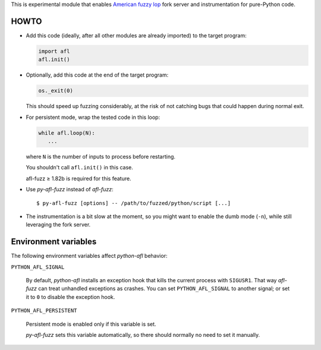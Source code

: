 This is experimental module that enables
`American fuzzy lop`_ fork server and instrumentation for pure-Python code.

.. _American fuzzy lop: http://lcamtuf.coredump.cx/afl/

HOWTO
-----

* Add this code (ideally, after all other modules are already imported) to
  the target program:

  .. code:: python

      import afl
      afl.init()

* Optionally, add this code at the end of the target program:

  .. code:: python

      os._exit(0)

  This should speed up fuzzing considerably,
  at the risk of not catching bugs that could happen during normal exit.

* For persistent mode, wrap the tested code in this loop:

  .. code:: python

      while afl.loop(N):
         ...

  where ``N`` is the number of inputs to process before restarting.

  You shouldn't call ``afl.init()`` in this case.

  afl-fuzz ≥ 1.82b is required for this feature.

* Use *py-afl-fuzz* instead of *afl-fuzz*::

      $ py-afl-fuzz [options] -- /path/to/fuzzed/python/script [...]

* The instrumentation is a bit slow at the moment,
  so you might want to enable the dumb mode (``-n``),
  while still leveraging the fork server.

Environment variables
---------------------

The following environment variables affect *python-afl* behavior:

``PYTHON_AFL_SIGNAL``

   By default, *python-afl* installs an exception hook
   that kills the current process with ``SIGUSR1``.
   That way *afl-fuzz* can treat unhandled exceptions as crashes.
   You can set ``PYTHON_AFL_SIGNAL`` to another signal;
   or set it to ``0`` to disable the exception hook.

``PYTHON_AFL_PERSISTENT``

   Persistent mode is enabled only if this variable is set.

   *py-afl-fuzz* sets this variable automatically,
   so there should normally no need to set it manually.

.. vim:ts=3 sts=3 sw=3 et
